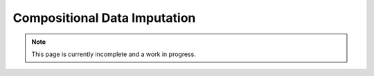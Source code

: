 Compositional Data Imputation
-----------------------------

.. note:: This page is currently incomplete and a work in progress.
